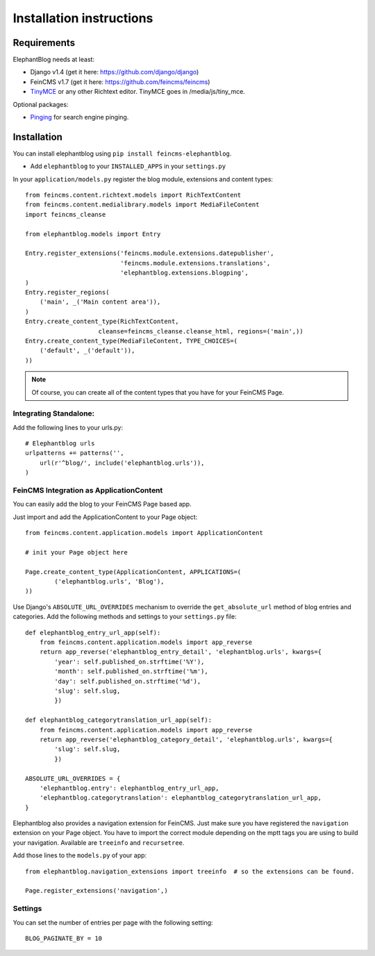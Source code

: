 .. _installation:

=========================
Installation instructions
=========================


Requirements
============

ElephantBlog needs at least:

* Django v1.4 (get it here: https://github.com/django/django)
* FeinCMS v1.7 (get it here: https://github.com/feincms/feincms)
* TinyMCE_ or any other Richtext editor. TinyMCE goes in /media/js/tiny_mce.

.. _TinyMCE: http://www.tinymce.com/download/download.php

Optional packages:

* Pinging_ for search engine pinging.

.. _Pinging: https://github.com/matthiask/pinging

Installation
============

You can install elephantblog using ``pip install feincms-elephantblog``.

* Add ``elephantblog`` to your ``INSTALLED_APPS`` in your ``settings.py``

In your ``application/models.py`` register the blog module, extensions and
content types::

    from feincms.content.richtext.models import RichTextContent
    from feincms.content.medialibrary.models import MediaFileContent
    import feincms_cleanse

    from elephantblog.models import Entry

    Entry.register_extensions('feincms.module.extensions.datepublisher',
                              'feincms.module.extensions.translations',
                              'elephantblog.extensions.blogping',
    )
    Entry.register_regions(
        ('main', _('Main content area')),
    )
    Entry.create_content_type(RichTextContent,
                        cleanse=feincms_cleanse.cleanse_html, regions=('main',))
    Entry.create_content_type(MediaFileContent, TYPE_CHOICES=(
        ('default', _('default')),
    ))


.. note::

    Of course, you can create all of the content types that you have for your
    FeinCMS Page.


Integrating Standalone:
-----------------------

Add the following lines to your urls.py::

    # Elephantblog urls
    urlpatterns += patterns('',
        url(r'^blog/', include('elephantblog.urls')),
    )


FeinCMS Integration as ApplicationContent
-----------------------------------------

You can easily add the blog to your FeinCMS Page based app.

Just import and add the ApplicationContent to your Page object::

    from feincms.content.application.models import ApplicationContent

    # init your Page object here

    Page.create_content_type(ApplicationContent, APPLICATIONS=(
            ('elephantblog.urls', 'Blog'),
    ))

Use Django's ``ABSOLUTE_URL_OVERRIDES`` mechanism to override the
``get_absolute_url`` method of blog entries and categories. Add the
following methods and settings to your ``settings.py`` file::

    def elephantblog_entry_url_app(self):
        from feincms.content.application.models import app_reverse
        return app_reverse('elephantblog_entry_detail', 'elephantblog.urls', kwargs={
            'year': self.published_on.strftime('%Y'),
            'month': self.published_on.strftime('%m'),
            'day': self.published_on.strftime('%d'),
            'slug': self.slug,
            })

    def elephantblog_categorytranslation_url_app(self):
        from feincms.content.application.models import app_reverse
        return app_reverse('elephantblog_category_detail', 'elephantblog.urls', kwargs={
            'slug': self.slug,
            })

    ABSOLUTE_URL_OVERRIDES = {
        'elephantblog.entry': elephantblog_entry_url_app,
        'elephantblog.categorytranslation': elephantblog_categorytranslation_url_app,
    }


Elephantblog also provides a navigation extension for FeinCMS.
Just make sure you have registered the ``navigation`` extension on your Page object.
You have to import the correct module depending on the mptt tags you are using
to build your navigation. Available are ``treeinfo`` and ``recursetree``.

Add those lines to the ``models.py`` of your app::

    from elephantblog.navigation_extensions import treeinfo  # so the extensions can be found.

    Page.register_extensions('navigation',)


Settings
--------

You can set the number of entries per page with the following setting::

    BLOG_PAGINATE_BY = 10
